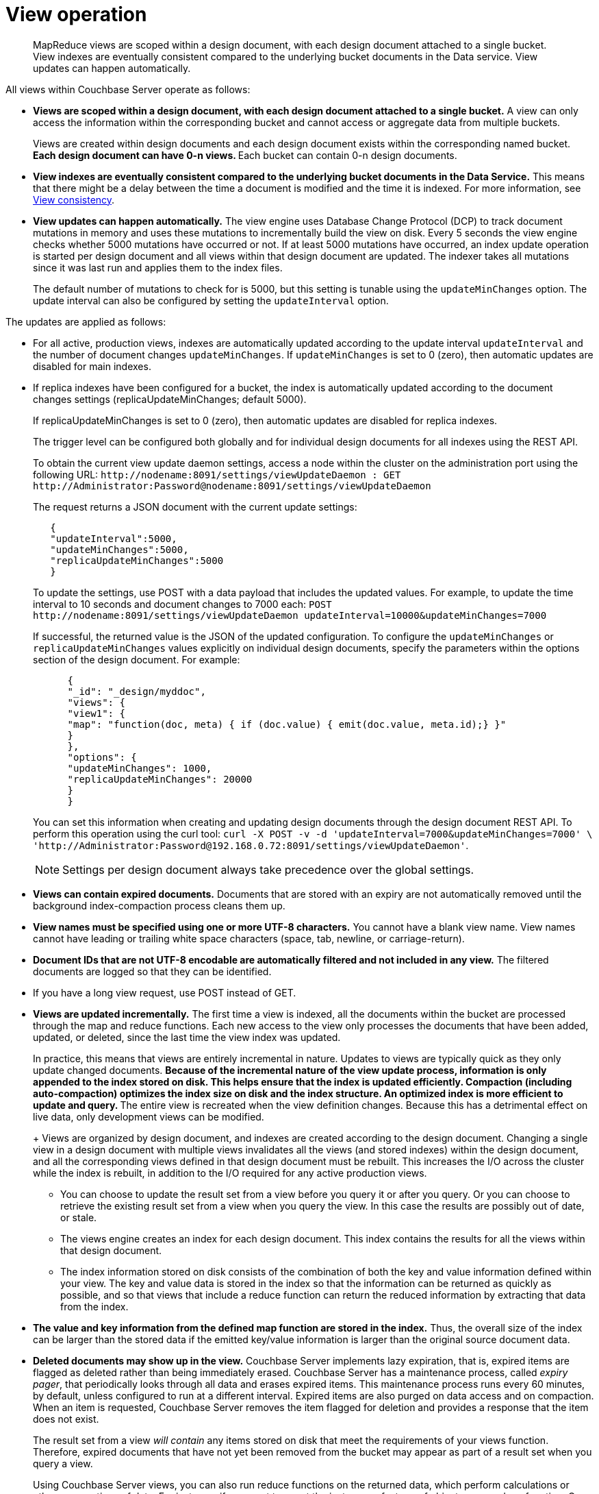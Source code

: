 [#concept_obm_wq1_1t]
= View operation

[abstract]
MapReduce views are scoped within a design document, with each design document attached to a single bucket.
View indexes are eventually consistent compared to the underlying bucket documents in the Data service.
View updates can happen automatically.

All views within Couchbase Server operate as follows:

* *Views are scoped within a design document, with each design document attached to a single bucket.* A view can only access the information within the corresponding bucket and cannot access or aggregate data from multiple buckets.
+
Views are created within design documents and each design document exists within the corresponding named bucket.
 ** Each design document can have 0-n views.
 ** Each bucket can contain 0-n design documents.

* *View indexes are eventually consistent compared to the underlying bucket documents in the Data Service.* This means that there might be a delay between the time a document is modified and the time it is indexed.
For more information, see xref:mapreduce-view-consistency.adoc[View consistency].
* *View updates can happen automatically.* The view engine uses Database Change Protocol (DCP) to track document mutations in memory and uses these mutations to incrementally build the view on disk.
Every 5 seconds the view engine checks whether 5000 mutations have occurred or not.
If at least 5000 mutations have occurred, an index update operation is started per design document and all views within that design document are updated.
The indexer takes all mutations since it was last run and applies them to the index files.
+
The default number of mutations to check for is 5000, but this setting is tunable using the [.param]`updateMinChanges` option.
The update interval can also be configured by setting the [.param]`updateInterval` option.

The updates are applied as follows:

* For all active, production views, indexes are automatically updated according to the update interval [.param]`updateInterval` and the number of document changes [.param]`updateMinChanges`.
If [.param]`updateMinChanges` is set to 0 (zero), then automatic updates are disabled for main indexes.
* If replica indexes have been configured for a bucket, the index is automatically updated according to the document changes settings (replicaUpdateMinChanges; default 5000).
+
If replicaUpdateMinChanges is set to 0 (zero), then automatic updates are disabled for replica indexes.
+
The trigger level can be configured both globally and for individual design documents for all indexes using the REST API.
+
To obtain the current view update daemon settings, access a node within the cluster on the administration port using the following URL: [.in]`+http://nodename:8091/settings/viewUpdateDaemon : GET http://Administrator:Password@nodename:8091/settings/viewUpdateDaemon+`
+
The request returns a JSON document with the current update settings:
+
----
   {
   "updateInterval":5000,
   "updateMinChanges":5000,
   "replicaUpdateMinChanges":5000
   }
----
+
To update the settings, use POST with a data payload that includes the updated values.
For example, to update the time interval to 10 seconds and document changes to 7000 each: [.in]`+POST http://nodename:8091/settings/viewUpdateDaemon updateInterval=10000&updateMinChanges=7000+`
+
If successful, the returned value is the JSON of the updated configuration.
To configure the [.param]`updateMinChanges` or [.param]`replicaUpdateMinChanges` values explicitly on individual design documents, specify the parameters within the options section of the design document.
For example:
+
----
      {
      "_id": "_design/myddoc",
      "views": {
      "view1": {
      "map": "function(doc, meta) { if (doc.value) { emit(doc.value, meta.id);} }"
      }
      },
      "options": {
      "updateMinChanges": 1000,
      "replicaUpdateMinChanges": 20000
      }
      }
----
+
You can set this information when creating and updating design documents through the design document REST API.
To perform this operation using the curl tool: [.in]`+curl -X POST -v -d 'updateInterval=7000&updateMinChanges=7000' \ 'http://Administrator:Password@192.168.0.72:8091/settings/viewUpdateDaemon'+`.
+
NOTE: Settings per design document always take precedence over the global settings.

* *Views can contain expired documents.* Documents that are stored with an expiry are not automatically removed until the background index-compaction process cleans them up.
* *View names must be specified using one or more UTF-8 characters.* You cannot have a blank view name.
View names cannot have leading or trailing white space characters (space, tab, newline, or carriage-return).
* *Document IDs that are not UTF-8 encodable are automatically filtered and not included in any view.* The filtered documents are logged so that they can be identified.
* If you have a long view request, use POST instead of GET.
* *Views are updated incrementally.* The first time a view is indexed, all the documents within the bucket are processed through the map and reduce functions.
Each new access to the view only processes the documents that have been added, updated, or deleted, since the last time the view index was updated.
+
In practice, this means that views are entirely incremental in nature.
Updates to views are typically quick as they only update changed documents.
 ** Because of the incremental nature of the view update process, information is only appended to the index stored on disk.
This helps ensure that the index is updated efficiently.
Compaction (including auto-compaction) optimizes the index size on disk and the index structure.
An optimized index is more efficient to update and query.
 ** The entire view is recreated when the view definition changes.
Because this has a detrimental effect on live data, only development views can be modified.
+
Views are organized by design document, and indexes are created according to the design document.
Changing a single view in a design document with multiple views invalidates all the views (and stored indexes) within the design document, and all the corresponding views defined in that design document must be rebuilt.
This increases the I/O across the cluster while the index is rebuilt, in addition to the I/O required for any active production views.
 ** You can choose to update the result set from a view before you query it or after you query.
Or you can choose to retrieve the existing result set from a view when you query the view.
In this case the results are possibly out of date, or stale.
 ** The views engine creates an index for each design document.
This index contains the results for all the views within that design document.
 ** The index information stored on disk consists of the combination of both the key and value information defined within your view.
The key and value data is stored in the index so that the information can be returned as quickly as possible, and so that views that include a reduce function can return the reduced information by extracting that data from the index.

* *The value and key information from the defined map function are stored in the index.* Thus, the overall size of the index can be larger than the stored data if the emitted key/value information is larger than the original source document data.
* *Deleted documents may show up in the view.* Couchbase Server implements lazy expiration, that is, expired items are flagged as deleted rather than being immediately erased.
Couchbase Server has a maintenance process, called _expiry pager_, that periodically looks through all data and erases expired items.
This maintenance process runs every 60 minutes, by default, unless configured to run at a different interval.
Expired items are also purged on data access and on compaction.
When an item is requested, Couchbase Server removes the item flagged for deletion and provides a response that the item does not exist.
+
The result set from a view _will contain_ any items stored on disk that meet the requirements of your views function.
Therefore, expired documents that have not yet been removed from the bucket may appear as part of a result set when you query a view.
+
Using Couchbase Server views, you can also run reduce functions on the returned data, which perform calculations or other aggregations of data.
For instance, if you want to count the instances of a type of object, use a reduce function.
Once again, if an item is in a bucket, it will be included in any calculation performed by your reduce functions.
In this case, you may want to run the expiry pager process more frequently to ensure that items that have expired are not included in calculations used in the reduce function.
We recommend an interval of 10 minutes for the expiry pager on each node of a cluster.
+
NOTE: This interval has a small impact on node performance as the expiry pager process will be performing cleanups more frequently on the node.
+
For more information about setting intervals for the maintenance process, see section "Couchbase command line tool" and review the examples on [.cmd]`exp_pager_stime`.
